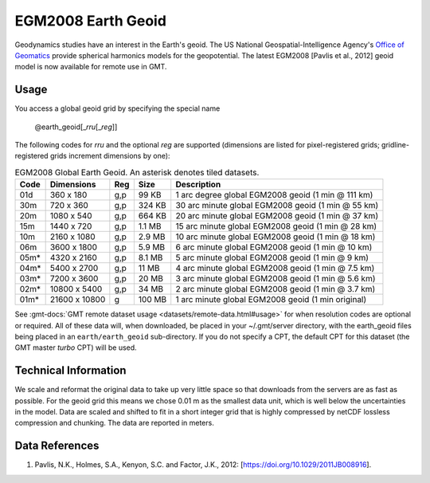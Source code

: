 EGM2008 Earth Geoid
-------------------
.. figure:: /_static/GMT_earth_geoid.jpg
   :width: 710 px
   :align: center

Geodynamics studies have an interest in the Earth's geoid.  The US National Geospatial-Intelligence Agency's
`Office of Geomatics <https://earth-info.nga.mil>`_ provide spherical harmonics models for the geopotential.
The latest EGM2008 [Pavlis et al., 2012] geoid model is now available for remote use in GMT.

Usage
~~~~~

You access a global geoid grid by specifying the special name

   @earth_geoid[_\ *rru*\ [_\ *reg*\ ]]

The following codes for *rr*\ *u* and the optional *reg* are supported (dimensions are listed
for pixel-registered grids; gridline-registered grids increment dimensions by one):

.. _tbl-earth_geoid:

.. table:: EGM2008 Global Earth Geoid. An asterisk denotes tiled datasets.

  ==== ================= === =======  ==================================================
  Code Dimensions        Reg Size     Description
  ==== ================= === =======  ==================================================
  01d       360 x    180 g,p   99 KB  1 arc degree global EGM2008 geoid (1 min @ 111 km)
  30m       720 x    360 g,p  324 KB  30 arc minute global EGM2008 geoid (1 min @ 55 km)
  20m      1080 x    540 g,p  664 KB  20 arc minute global EGM2008 geoid (1 min @ 37 km)
  15m      1440 x    720 g,p  1.1 MB  15 arc minute global EGM2008 geoid (1 min @ 28 km)
  10m      2160 x   1080 g,p  2.9 MB  10 arc minute global EGM2008 geoid (1 min @ 18 km)
  06m      3600 x   1800 g,p  5.9 MB  6 arc minute global EGM2008 geoid (1 min @ 10 km)
  05m*     4320 x   2160 g,p  8.1 MB  5 arc minute global EGM2008 geoid (1 min @ 9 km)
  04m*     5400 x   2700 g,p   11 MB  4 arc minute global EGM2008 geoid (1 min @ 7.5 km)
  03m*     7200 x   3600 g,p   20 MB  3 arc minute global EGM2008 geoid (1 min @ 5.6 km)
  02m*    10800 x   5400 g,p   34 MB  2 arc minute global EGM2008 geoid (1 min @ 3.7 km)
  01m*    21600 x  10800   g  100 MB  1 arc minute global EGM2008 geoid (1 min original)
  ==== ================= === =======  ==================================================

See :gmt-docs:`GMT remote dataset usage <datasets/remote-data.html#usage>` for when resolution codes are optional or required.
All of these data will, when downloaded, be placed in your ~/.gmt/server directory, with
the earth_geoid files being placed in an ``earth/earth_geoid`` sub-directory. If you do not
specify a CPT, the default CPT for this dataset (the GMT master *turbo* CPT) will be used.

Technical Information
~~~~~~~~~~~~~~~~~~~~~

We scale and reformat the original data to take up very little space so that downloads
from the servers are as fast as possible.  For the geoid grid this means
we chose 0.01 m as the smallest data unit, which is well below the uncertainties in the
model.  Data are scaled and shifted to fit in a short integer grid that is highly compressed
by netCDF lossless compression and chunking.  The data are reported in meters.

Data References
~~~~~~~~~~~~~~~

#. Pavlis, N.K., Holmes, S.A., Kenyon, S.C. and Factor, J.K., 2012: [https://doi.org/10.1029/2011JB008916].
